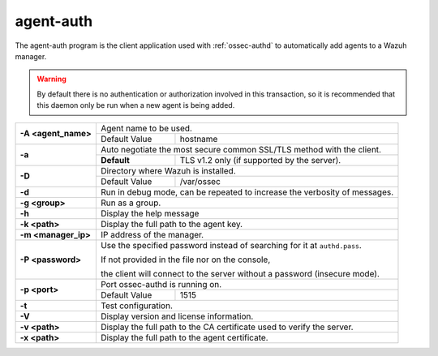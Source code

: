 
.. _agent-auth:

agent-auth
=============

The agent-auth program is the client application used with :ref:`ossec-authd` to automatically add agents to a Wazuh manager.

.. warning::

    By default there is no authentication or authorization involved in this transaction, so it is recommended that
    this daemon only be run when a new agent is being added.

+---------------------+---------------------------------------------------------------------------+
| **-A <agent_name>** | Agent name to be used.                                                    |
+                     +---------------------------------------+-----------------------------------+
|                     | Default Value                         | hostname                          |
+---------------------+---------------------------------------+-----------------------------------+
| **-a**              | Auto negotiate the most secure common SSL/TLS method with the client.     |
+                     +-------------+-------------------------------------------------------------+
|                     | **Default** | TLS v1.2 only (if supported by the server).                 |
+---------------------+-------------+-------------------------------------------------------------+
| **-D**              | Directory where Wazuh is installed.                                       |
+                     +---------------------------------------+-----------------------------------+
|                     | Default Value                         | /var/ossec                        |
+---------------------+---------------------------------------+-----------------------------------+
| **-d**              | Run in debug mode, can be repeated to increase the verbosity of messages. |
+---------------------+---------------------------------------------------------------------------+
| **-g <group>**      | Run as a group.                                                           |
+---------------------+---------------------------------------------------------------------------+
| **-h**              | Display the help message                                                  |
+---------------------+---------------------------------------------------------------------------+
| **-k <path>**       | Display the full path to the agent key.                                   |
+---------------------+---------------------------------------------------------------------------+
| **-m <manager_ip>** | IP address of the manager.                                                |
+---------------------+---------------------------------------------------------------------------+
| **-P <password>**   | Use the specified password instead of searching for it at ``authd.pass``. |
|                     |                                                                           |
|                     |                                                                           |
|                     | If not provided in the file nor on the console,                           |
|                     |                                                                           |
|                     | the client will connect to the server without a password (insecure mode). |
+---------------------+---------------------------------------------------------------------------+
| **-p <port>**       | Port ossec-authd is running on.                                           |
+                     +---------------------------------------+-----------------------------------+
|                     | Default Value                         | 1515                              |
+---------------------+---------------------------------------+-----------------------------------+
| **-t**              | Test configuration.                                                       |
+---------------------+---------------------------------------------------------------------------+
| **-V**              | Display version and license information.                                  |
+---------------------+---------------------------------------------------------------------------+
| **-v <path>**       | Display the full path to the CA certificate used to verify the server.    |
+---------------------+---------------------------------------------------------------------------+
| **-x <path>**       | Display the full path to the agent certificate.                           |
+---------------------+---------------------------------------------------------------------------+
